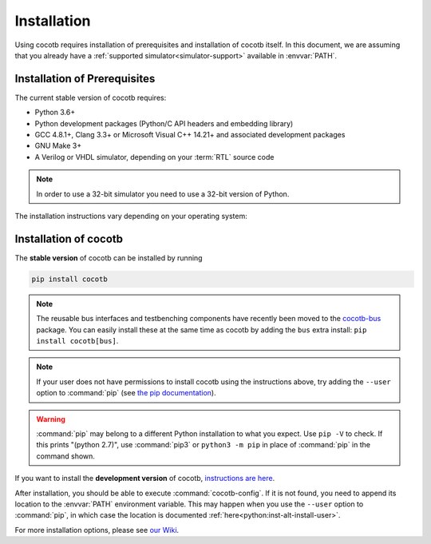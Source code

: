 .. _install:

************
Installation
************

Using cocotb requires installation of prerequisites and installation of cocotb itself.
In this document, we are assuming that you already have a
:ref:`supported simulator<simulator-support>` available in :envvar:`PATH`.


.. _install-prerequisites:

Installation of Prerequisites
=============================

The current stable version of cocotb requires:

* Python 3.6+
* Python development packages (Python/C API headers and embedding library)
* GCC 4.8.1+, Clang 3.3+ or Microsoft Visual C++ 14.21+ and associated development packages
* GNU Make 3+
* A Verilog or VHDL simulator, depending on your :term:`RTL` source code

.. versionchanged:: 1.6.0 Dropped Python 3.5 support

.. versionchanged:: 1.4 Dropped Python 2 support

.. note:: In order to use a 32-bit simulator you need to use a 32-bit version of Python.

The installation instructions vary depending on your operating system:

.. tabs::

   .. group-tab:: Windows

      We recommend users who are running Windows and who are more comfortable with a Unix shell,
      or who have legacy Makefile-based projects,
      to use Windows Subsystem for Linux (WSL).
      After installing WSL and a supported Linux distribution, follow the Linux installation instructions for cocotb.

      `Conda <https://conda.io/>`_ is an open-source package and environment management system that we recommend for users who are more comfortable with native Windows development.
      Download and install `Miniconda <https://docs.conda.io/en/latest/miniconda.html>`_ from https://conda.io/.
      From an Anaconda Prompt, use the following line to install a compiler (GCC or Clang) and GNU Make:

      .. code-block::

         conda install -c msys2 m2-base m2-make

   .. group-tab:: Linux - Debian

      In a terminal, run

      .. code-block:: bash

          sudo apt-get install make gcc g++ python3 python3-dev python3-pip

   .. group-tab:: Linux - Red Hat

      In a terminal, run

      .. code-block:: bash

          sudo yum install make gcc gcc-c++ libstdc++-devel python3 python3-devel python3-pip

   .. group-tab:: macOS

      We recommend using the `Homebrew <https://brew.sh/>`_ package manager.
      After installing it, run the following line in a terminal:

      .. code-block:: bash

           brew install python icarus-verilog gtkwave


.. _install-cocotb:
.. _installation-via-pip:

Installation of cocotb
======================

The **stable version** of cocotb can be installed by running

.. code-block:: bash

    pip install cocotb

.. note::

    The reusable bus interfaces and testbenching components have recently been moved to the `cocotb-bus <https://github.com/cocotb/cocotb-bus>`_ package.
    You can easily install these at the same time as cocotb by adding the ``bus`` extra install: ``pip install cocotb[bus]``.

.. note::

    If your user does not have permissions to install cocotb using the instructions above,
    try adding the ``--user`` option to :command:`pip`
    (see `the pip documentation <https://pip.pypa.io/en/stable/user_guide/#user-installs>`_).

.. warning::

    :command:`pip` may belong to a different Python installation to what you expect.
    Use ``pip -V`` to check.
    If this prints "(python 2.7)", use :command:`pip3` or ``python3 -m pip`` in place of :command:`pip` in the command shown.

If you want to install the **development version** of cocotb,
`instructions are here <https://docs.cocotb.org/en/latest/install_devel.html>`_.

After installation, you should be able to execute :command:`cocotb-config`.
If it is not found, you need to append its location to the :envvar:`PATH` environment variable.
This may happen when you use the ``--user`` option to :command:`pip`,
in which case the location is documented :ref:`here<python:inst-alt-install-user>`.


For more installation options, please see `our Wiki <https://github.com/cocotb/cocotb/wiki/Tier-2-Setup-Instructions>`_.
